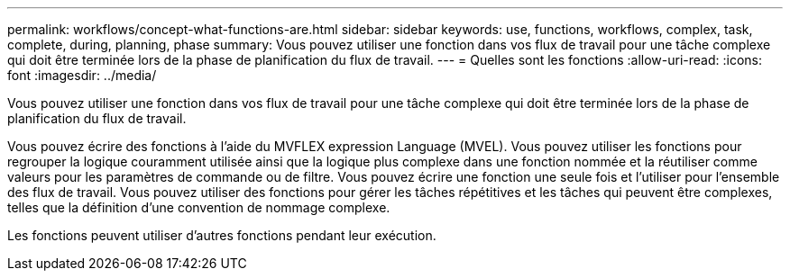 ---
permalink: workflows/concept-what-functions-are.html 
sidebar: sidebar 
keywords: use, functions, workflows, complex, task, complete, during, planning, phase 
summary: Vous pouvez utiliser une fonction dans vos flux de travail pour une tâche complexe qui doit être terminée lors de la phase de planification du flux de travail. 
---
= Quelles sont les fonctions
:allow-uri-read: 
:icons: font
:imagesdir: ../media/


[role="lead"]
Vous pouvez utiliser une fonction dans vos flux de travail pour une tâche complexe qui doit être terminée lors de la phase de planification du flux de travail.

Vous pouvez écrire des fonctions à l'aide du MVFLEX expression Language (MVEL). Vous pouvez utiliser les fonctions pour regrouper la logique couramment utilisée ainsi que la logique plus complexe dans une fonction nommée et la réutiliser comme valeurs pour les paramètres de commande ou de filtre. Vous pouvez écrire une fonction une seule fois et l'utiliser pour l'ensemble des flux de travail. Vous pouvez utiliser des fonctions pour gérer les tâches répétitives et les tâches qui peuvent être complexes, telles que la définition d'une convention de nommage complexe.

Les fonctions peuvent utiliser d'autres fonctions pendant leur exécution.
